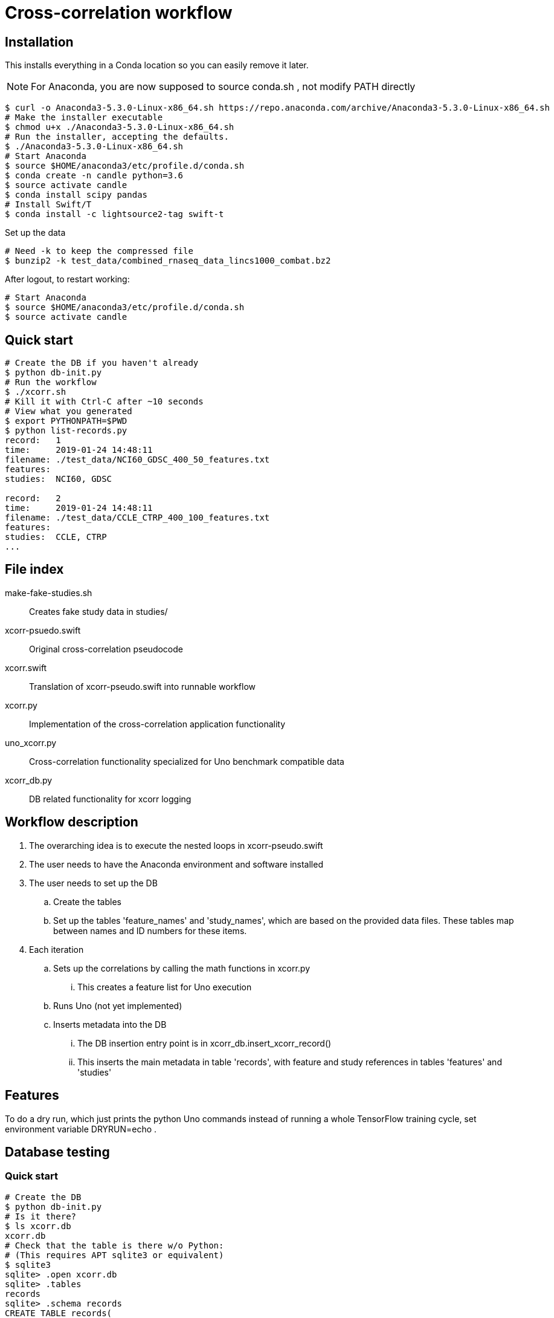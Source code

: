 
= Cross-correlation workflow

== Installation

This installs everything in a Conda location so you can easily remove it later.

NOTE: For Anaconda, you are now supposed to source conda.sh ,
not modify PATH directly

----
$ curl -o Anaconda3-5.3.0-Linux-x86_64.sh https://repo.anaconda.com/archive/Anaconda3-5.3.0-Linux-x86_64.sh
# Make the installer executable
$ chmod u+x ./Anaconda3-5.3.0-Linux-x86_64.sh
# Run the installer, accepting the defaults.
$ ./Anaconda3-5.3.0-Linux-x86_64.sh
# Start Anaconda
$ source $HOME/anaconda3/etc/profile.d/conda.sh
$ conda create -n candle python=3.6
$ source activate candle
$ conda install scipy pandas
# Install Swift/T
$ conda install -c lightsource2-tag swift-t
----

Set up the data
----
# Need -k to keep the compressed file
$ bunzip2 -k test_data/combined_rnaseq_data_lincs1000_combat.bz2
----

After logout, to restart working:
----
# Start Anaconda
$ source $HOME/anaconda3/etc/profile.d/conda.sh
$ source activate candle
----

== Quick start

----
# Create the DB if you haven't already
$ python db-init.py
# Run the workflow
$ ./xcorr.sh
# Kill it with Ctrl-C after ~10 seconds
# View what you generated
$ export PYTHONPATH=$PWD
$ python list-records.py
record:   1
time:     2019-01-24 14:48:11
filename: ./test_data/NCI60_GDSC_400_50_features.txt
features:
studies:  NCI60, GDSC

record:   2
time:     2019-01-24 14:48:11
filename: ./test_data/CCLE_CTRP_400_100_features.txt
features:
studies:  CCLE, CTRP
...
----

== File index

+make-fake-studies.sh+::

Creates fake study data in +studies/+

+xcorr-psuedo.swift+::

Original cross-correlation pseudocode

+xcorr.swift+::

Translation of +xcorr-pseudo.swift+ into runnable workflow

+xcorr.py+::

Implementation of the cross-correlation application functionality

+uno_xcorr.py+::

Cross-correlation functionality specialized for Uno benchmark compatible data

+xcorr_db.py+::

DB related functionality for xcorr logging

== Workflow description

. The overarching idea is to execute the nested loops in xcorr-pseudo.swift
. The user needs to have the Anaconda environment and software installed
. The user needs to set up the DB
.. Create the tables
.. Set up the tables 'feature_names' and 'study_names',
   which are based on the provided data files.
   These tables map between names and ID numbers for these items.
. Each iteration
.. Sets up the correlations by calling the math functions in xcorr.py
... This creates a feature list for Uno execution
.. Runs Uno (not yet implemented)
.. Inserts metadata into the DB
... The DB insertion entry point is in xcorr_db.insert_xcorr_record()
... This inserts the main metadata in table 'records',
    with feature and study references in tables 'features' and 'studies'

== Features

To do a dry run, which just prints the +python+ Uno commands instead of running a whole TensorFlow training cycle, set environment variable +DRYRUN=echo+ .

== Database testing

=== Quick start

----
# Create the DB
$ python db-init.py
# Is it there?
$ ls xcorr.db
xcorr.db
# Check that the table is there w/o Python:
# (This requires APT sqlite3 or equivalent)
$ sqlite3
sqlite> .open xcorr.db
sqlite> .tables
records
sqlite> .schema records
CREATE TABLE records(
       time timestamp,
       metadata varchar(1024));
sqlite> (Ctrl-D to exit)
# Insert some dummy data:
$ python db-insert-junk.py
# View that data:
$ sqlite3 xcorr.db "select * from records;"
2019-01-09 14:22:08|0
2019-01-09 14:22:08|1
2019-01-09 14:22:08|2
...
# To start over, just:
$ rm xcorr.db
----

Run all the commands above:
----
$ ./run
----
